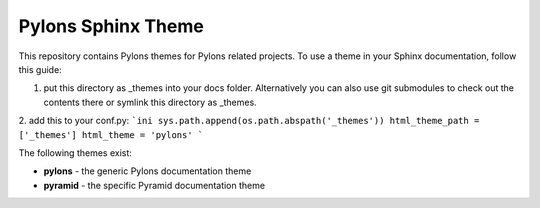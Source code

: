 Pylons Sphinx Theme
===================

This repository contains Pylons themes for Pylons related projects.
To use a theme in your Sphinx documentation, follow this guide:

1. put this directory as _themes into your docs folder.  Alternatively
   you can also use git submodules to check out the contents there
   or symlink this directory as _themes.

2. add this to your conf.py:
```ini
sys.path.append(os.path.abspath('_themes'))
html_theme_path = ['_themes']
html_theme = 'pylons'
```

The following themes exist:

- **pylons** - the generic Pylons documentation theme
- **pyramid** - the specific Pyramid documentation theme

